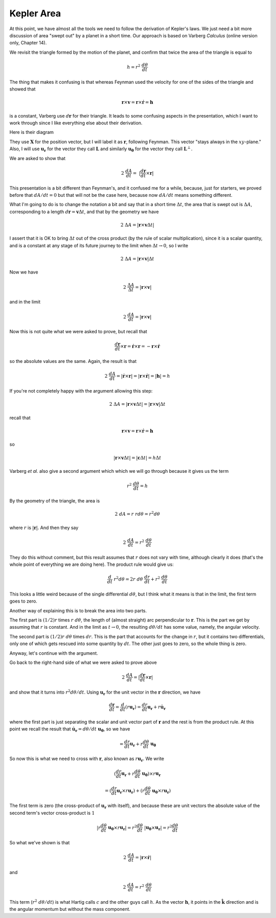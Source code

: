 .. _kepler4:

###########
Kepler Area
###########

At this point, we have almost all the tools we need to follow the derivation of Kepler's laws.  We just need a bit more discussion of area "swept out" by a planet in a short time.  Our approach is based on Varberg *Calculus* (online version only, Chapter 14).

We revisit the triangle formed by the motion of the planet, and confirm that twice the area of the triangle is equal to

.. math::

    h =  r^2 \ \frac{d \theta}{dt} 

The thing that makes it confusing is that whereas Feynman used the velocity for one of the sides of the triangle and showed that

.. math::

    \mathbf{r} \times \mathbf{v} = \mathbf{r} \times \dot{\mathbf{r}} = \mathbf{h}  

is a constant, Varberg use :math:`d\mathbf{r}` for their triangle.  It leads to some confusing aspects in the presentation, which I want to work through since I like everything else about their derivation.

Here is their diagram

.. image:: /figs/Varberg14_3.png
   :scale: 50 %

They use :math:`\mathbf{X}` for the position vector, but I will label it as :math:`\mathbf{r}`, following Feynman.  This vector "stays always in the :math:`xy`-plane."  Also, I will use :math:`\mathbf{u_r}` for the vector they call :math:`\mathbf{L}` and similarly :math:`\mathbf{u_\theta}` for the vector they call :math:`\mathbf{L}^{\perp}`.

We are asked to show that

.. math::

    2 \ \frac{dA}{dt} = \ | \frac{d\mathbf{r}}{dt} \times \mathbf{r} | 

This presentation is a bit different than Feynman's, and it confused me for a while, because, just for starters, we proved before that :math:`dA/dt = 0` but that will not be the case here, because now :math:`dA/dt` means something different.

What I'm going to do is to change the notation a bit and say that in a short time :math:`\Delta t`, the area that is swept out is :math:`\Delta A`, corresponding to a length :math:`d\mathbf{r} = \mathbf{v} \Delta t`, and that by the geometry we have

.. math::

    2 \ \Delta A = |\mathbf{r} \times \mathbf{v} \Delta t | 

I assert that it is OK to bring :math:`\Delta t` out of the cross product (by the rule of scalar multiplication), since it is a scalar quantity, and is a constant at any stage of its future journey to the limit when :math:`\Delta t \rightarrow 0`, so I write

.. math::

    2 \ \Delta A = |\mathbf{r} \times \mathbf{v} | \Delta t 

Now we have

.. math::

    2 \ \frac{\Delta A}{\Delta t} = |\mathbf{r} \times \mathbf{v} | 

and in the limit

.. math::

    2 \ \frac{dA}{dt} = |\mathbf{r} \times \mathbf{v} | 

Now this is not quite what we were asked to prove, but recall that

.. math::

    \frac{d\mathbf{r}}{dt} \times \mathbf{r} = \dot{\mathbf{r}}  \times \mathbf{r} = - \mathbf{r} \times \dot{\mathbf{r}} 

so the absolute values are the same.  Again, the result is that

.. math::

    2  \ \frac{dA}{dt} =  | \dot{\mathbf{r}} \times \mathbf{r} | = | \mathbf{r} \times \dot{\mathbf{r}} | = | \mathbf{h} | = h 

If you're not completely happy with the argument allowing this step:

.. math::

    2 \ \Delta A = |\mathbf{r} \times \mathbf{v} \Delta t | = |\mathbf{r} \times \mathbf{v} | \Delta t 

recall that

.. math::

    \mathbf{r} \times \mathbf{v} = \mathbf{r} \times \dot{\mathbf{r}} = \mathbf{h}  

so

.. math::

    |\mathbf{r} \times \mathbf{v} \Delta t | = |\mathbf{c} \Delta t | = h \Delta t  

Varberg *et al.* also give a second argument which which we will go through because it gives us the term

.. math::

    r^2 \ \frac{d \theta}{dt} = h 

By the geometry of the triangle, the area is

.. math::

    2 \ dA = r \ r d \theta = r^2 d \theta 

where :math:`r` is :math:`|\mathbf{r}|`.  And then they say

.. math::

    2 \ \frac{dA}{dt} = r^2 \ \frac{d\theta}{dt}  

They do this without comment, but this result assumes that :math:`r` does not vary with time, although clearly it does (that's the whole point of everything we are doing here).  The product rule would give us:

.. math::

    \frac{d}{dt} \ r^2 d \theta = 2 r \ d \theta  \ \frac{dr}{dt} + r^2 \ \frac{d\theta}{dt}  

This looks a little weird because of the single differential :math:`d\theta`, but I think what it means is that in the limit, the first term goes to zero.

Another way of explaining this is to break the area into two parts.

.. image:: /figs/kepler_area_calc.png
   :scale: 50 %

The first part is :math:`(1/2) r` times :math:`r \ d\theta`, the length of (almost straight) arc perpendicular to :math:`\mathbf{r}`.  This is the part we get by assuming that :math:`r` is constant.  And in the limit as :math:`t \rightarrow 0`, the resulting :math:`d\theta/dt` has some value, namely, the angular velocity.

The second part is :math:`(1/2) r \ d\theta` times :math:`dr`.  This is the part that accounts for the change in :math:`r`, but it contains two differentials, only one of which gets rescued into some quantity by :math:`dt`.  The other just goes to zero, so the whole thing is zero.

Anyway, let's continue with the argument.

Go back to the right-hand side of what we were asked to prove above

.. math::

    2 \ \frac{dA}{dt} =  | \frac{d\mathbf{r}}{dt} \times \mathbf{r} | 

and show that it turns into :math:`r^2 d\theta/dt`.  Using :math:`\mathbf{u_r}` for the unit vector in the :math:`\mathbf{r}` direction, we have

.. math::

    \frac{d\mathbf{r}}{dt}  = \frac{d}{dt} (r \mathbf{u_r}) = \frac{dr}{dt} \mathbf{u_r} + r \dot{\mathbf{u}}_\mathbf{r} 

where the first part is just separating the scalar and unit vector part of :math:`\mathbf{r}` and the rest is from the product rule.  At this point we recall the result that :math:`\dot{\mathbf{u}}_\mathbf{r}  = d \theta/dt \ \mathbf{u_\theta}`, so we have

.. math::

    = \frac{dr}{dt} \mathbf{u_r} + r  \frac{d \theta}{dt} \ \mathbf{u_\theta} 

So now this is what we need to cross with :math:`\mathbf{r}`, also known as :math:`r \mathbf{u_r}`.  We write

.. math::

    (\frac{dr}{dt}  \mathbf{u_r} + r  \frac{d \theta}{dt} \  \mathbf{u_\theta}) \times r  \mathbf{u_r} 

    = (\frac{dr}{dt}  \mathbf{u_r} \times  r  \mathbf{u_r}) + (r  \frac{d \theta}{dt} \  \mathbf{u_\theta} \times r  \mathbf{u_r}) 

The first term is zero (the cross-product of :math:`\mathbf{u_r}` with itself), and because these are unit vectors the absolute value of the second term's vector cross-product is :math:`1`

.. math::

    | r  \frac{d \theta}{dt} \ \mathbf{u_\theta} \times r \mathbf{u_r} | =  r^2 \frac{d \theta}{dt} \ |  \mathbf{u_\theta} \times  \mathbf{u_r} | =  r^2 \frac{d \theta}{dt} 

So what we've shown is that

.. math::

    2 \ \frac{dA}{dt} =  | \mathbf{r} \times \dot{\mathbf{r}} | 

and

.. math::

    2 \ \frac{dA}{dt} =  r^2 \ \frac{d \theta}{dt} 

This term (:math:`r^2 \ d\theta/dt`) is what Hartig calls :math:`c` and the other guys call :math:`h`.  As the vector :math:`\mathbf{h}`, it points in the :math:`\hat{\mathbf{k}}` direction and is the angular momentum but without the mass component.
